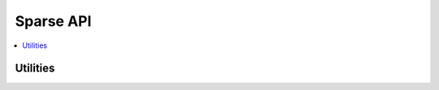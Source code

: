Sparse API
==========

.. contents::
	:local:
	:depth: 2

Utilities
~~~~~~~~~

.. c:autodoc:: ptrlist.c
